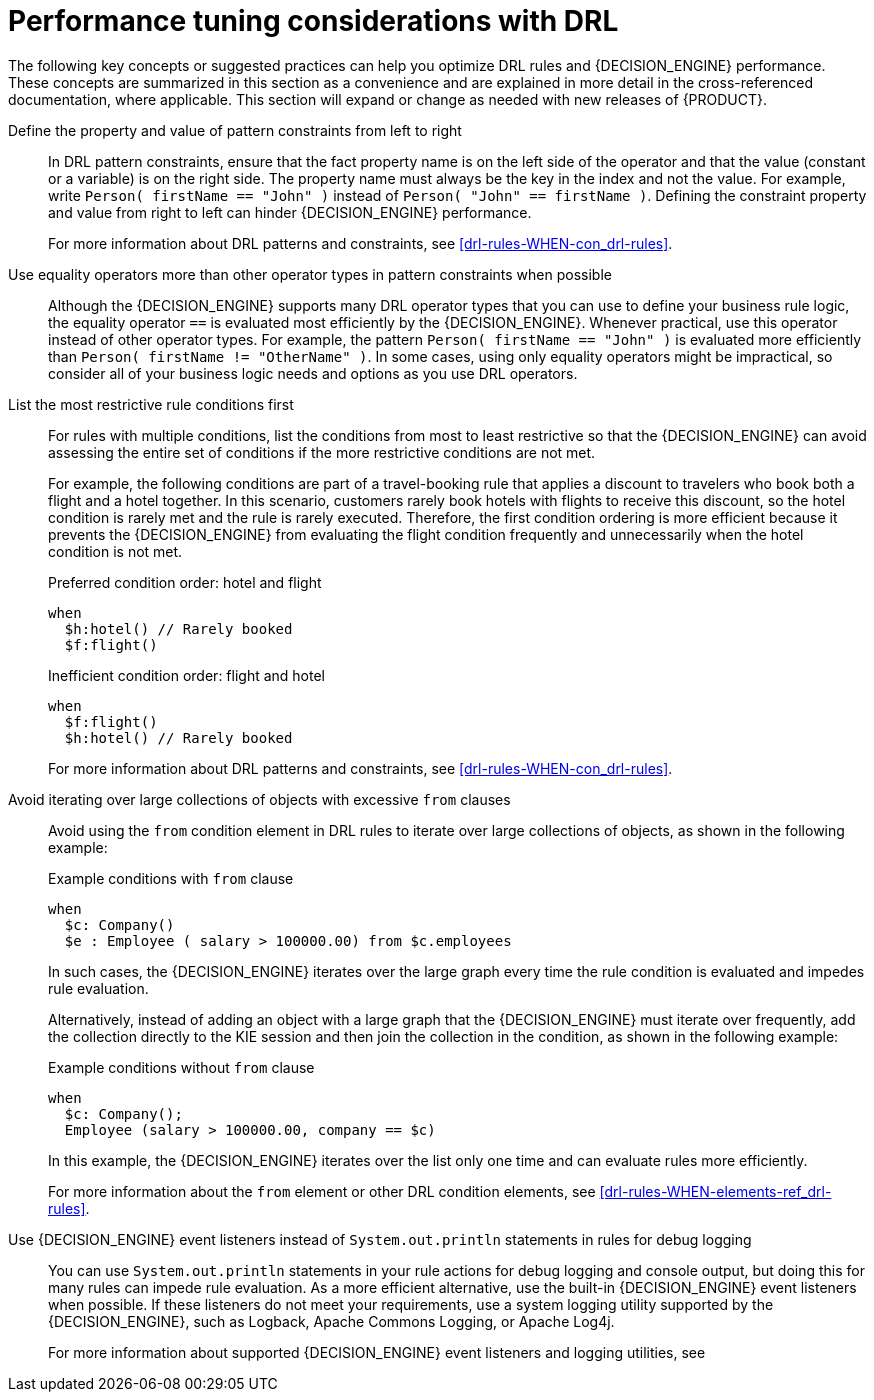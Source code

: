 [id='performance-tuning-drl-ref_{context}']

= Performance tuning considerations with DRL

The following key concepts or suggested practices can help you optimize DRL rules and {DECISION_ENGINE} performance. These concepts are summarized in this section as a convenience and are explained in more detail in the cross-referenced documentation, where applicable. This section will expand or change as needed with new releases of {PRODUCT}.

Define the property and value of pattern constraints from left to right::
In DRL pattern constraints, ensure that the fact property name is on the left side of the operator and that the value (constant or a variable) is on the right side. The property name must always be the key in the index and not the value. For example, write `Person( firstName == "John" )` instead of `Person( "John" == firstName )`. Defining the constraint property and value from right to left can hinder {DECISION_ENGINE} performance.
+
--
For more information about DRL patterns and constraints, see xref:drl-rules-WHEN-con_drl-rules[].
--

Use equality operators more than other operator types in pattern constraints when possible::
Although the {DECISION_ENGINE} supports many DRL operator types that you can use to define your business rule logic, the equality operator `==` is evaluated most efficiently by the {DECISION_ENGINE}. Whenever practical, use this operator instead of other operator types. For example, the pattern `Person( firstName == "John" )` is evaluated more efficiently than `Person( firstName != "OtherName" )`. In some cases, using only equality operators might be impractical, so consider all of your business logic needs and options as you use DRL operators.

List the most restrictive rule conditions first::
For rules with multiple conditions, list the conditions from most to least restrictive so that the {DECISION_ENGINE} can avoid assessing the entire set of conditions if the more restrictive conditions are not met.
+
--
For example, the following conditions are part of a travel-booking rule that applies a discount to travelers who book both a flight and a hotel together. In this scenario, customers rarely book hotels with flights to receive this discount, so the hotel condition is rarely met and the rule is rarely executed. Therefore, the first condition ordering is more efficient because it prevents the {DECISION_ENGINE} from evaluating the flight condition frequently and unnecessarily when the hotel condition is not met.

.Preferred condition order: hotel and flight
[source]
----
when
  $h:hotel() // Rarely booked
  $f:flight()
----

.Inefficient condition order: flight and hotel
[source]
----
when
  $f:flight()
  $h:hotel() // Rarely booked
----

For more information about DRL patterns and constraints, see xref:drl-rules-WHEN-con_drl-rules[].
--

Avoid iterating over large collections of objects with excessive `from` clauses::
Avoid using the `from` condition element in DRL rules to iterate over large collections of objects, as shown in the following example:
+
--
.Example conditions with `from` clause
[source]
----
when
  $c: Company()
  $e : Employee ( salary > 100000.00) from $c.employees
----

In such cases, the {DECISION_ENGINE} iterates over the large graph every time the rule condition is evaluated and impedes  rule evaluation.

Alternatively, instead of adding an object with a large graph that the {DECISION_ENGINE} must iterate over frequently, add the collection directly to the KIE session and then join the collection in the condition, as shown in the following example:

.Example conditions without `from` clause
[source]
----
when
  $c: Company();
  Employee (salary > 100000.00, company == $c)
----

In this example, the {DECISION_ENGINE} iterates over the list only one time and can evaluate rules more efficiently.

For more information about the `from` element or other DRL condition elements, see xref:drl-rules-WHEN-elements-ref_drl-rules[].
--

Use {DECISION_ENGINE} event listeners instead of `System.out.println` statements in rules for debug logging::
You can use `System.out.println` statements in your rule actions for debug logging and console output, but doing this for many rules can impede rule evaluation. As a more efficient alternative, use the built-in {DECISION_ENGINE} event listeners when possible. If these listeners do not meet your requirements, use a system logging utility supported by the {DECISION_ENGINE}, such as Logback, Apache Commons Logging, or Apache Log4j.
+
--
For more information about supported {DECISION_ENGINE} event listeners and logging utilities, see
ifdef::DM,PAM[]
{URL_DECISION_ENGINE_DOC}#engine-event-listeners-con_decision-engine[_{DECISION_ENGINE_DOC}_].
endif::[]
ifdef::DROOLS,JBPM,OP[]
xref:engine-event-listeners-con_decision-engine[].
endif::[]
--
